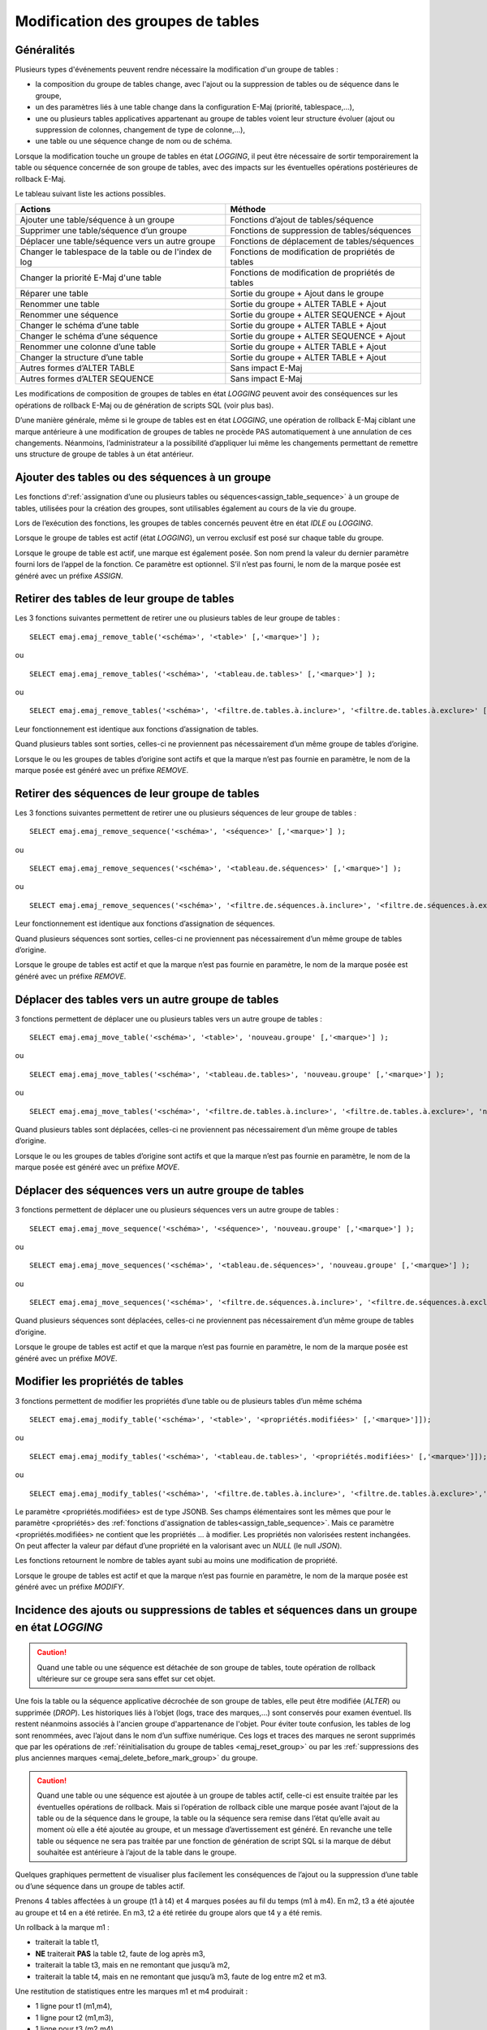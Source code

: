 Modification des groupes de tables
==================================

Généralités
-----------

Plusieurs types d'événements peuvent rendre nécessaire la modification d'un groupe de tables : 

* la composition du groupe de tables change, avec l'ajout ou la suppression de tables ou de séquence dans le groupe,
* un des paramètres liés à une table change dans la configuration E-Maj (priorité, tablespace,…),
* une ou plusieurs tables applicatives appartenant au groupe de tables voient leur structure évoluer (ajout ou suppression de colonnes, changement de type de colonne,...),
* une table ou une séquence change de nom ou de schéma.

Lorsque la modification touche un groupe de tables en état *LOGGING*, il peut être nécessaire de sortir temporairement la table ou séquence concernée de son groupe de tables, avec des impacts sur les éventuelles opérations postérieures de rollback E-Maj.

Le tableau suivant liste les actions possibles.

+--------------------------------------------------------+---------------------------------------------------+
| Actions                                                | Méthode                                           | 
+========================================================+===================================================+
| Ajouter une table/séquence à un groupe                 | Fonctions d’ajout de tables/séquence              |
+--------------------------------------------------------+---------------------------------------------------+
| Supprimer une table/séquence d’un groupe               | Fonctions de suppression de tables/séquences      |
+--------------------------------------------------------+---------------------------------------------------+
| Déplacer une table/séquence vers un autre groupe       | Fonctions de déplacement de tables/séquences      |
+--------------------------------------------------------+---------------------------------------------------+
| Changer le tablespace de la table ou de l'index de log | Fonctions de modification de propriétés de tables |
+--------------------------------------------------------+---------------------------------------------------+
| Changer la priorité E-Maj d'une table                  | Fonctions de modification de propriétés de tables |
+--------------------------------------------------------+---------------------------------------------------+
| Réparer une table                                      | Sortie du groupe + Ajout dans le groupe           |
+--------------------------------------------------------+---------------------------------------------------+
| Renommer une table                                     | Sortie du groupe + ALTER TABLE + Ajout            |
+--------------------------------------------------------+---------------------------------------------------+
| Renommer une séquence                                  | Sortie du groupe + ALTER SEQUENCE + Ajout         |
+--------------------------------------------------------+---------------------------------------------------+
| Changer le schéma d’une table                          | Sortie du groupe + ALTER TABLE + Ajout            |
+--------------------------------------------------------+---------------------------------------------------+
| Changer le schéma d’une séquence                       | Sortie du groupe + ALTER SEQUENCE + Ajout         |
+--------------------------------------------------------+---------------------------------------------------+
| Renommer une colonne d’une table                       | Sortie du groupe + ALTER TABLE + Ajout            |
+--------------------------------------------------------+---------------------------------------------------+
| Changer la structure d’une table                       | Sortie du groupe + ALTER TABLE + Ajout            |
+--------------------------------------------------------+---------------------------------------------------+
| Autres formes d’ALTER TABLE                            | Sans impact E-Maj                                 |
+--------------------------------------------------------+---------------------------------------------------+
| Autres formes d’ALTER SEQUENCE                         | Sans impact E-Maj                                 |
+--------------------------------------------------------+---------------------------------------------------+

Les modifications de composition de groupes de tables en état *LOGGING* peuvent avoir des conséquences sur les opérations de rollback E-Maj ou de génération de scripts SQL (voir plus bas).

D’une manière générale, même si le groupe de tables est en état *LOGGING*, une opération de rollback E-Maj ciblant une marque antérieure à une modification de groupes de tables ne procède PAS automatiquement à une annulation de ces changements. Néanmoins, l’administrateur a la possibilité d’appliquer lui même les changements permettant de  remettre uns structure de groupe de tables à un état antérieur.

.. _dynamic_ajustment:

Ajouter des tables ou des séquences à un groupe
-----------------------------------------------

Les fonctions d’:ref:`assignation d’une ou plusieurs tables ou séquences<assign_table_sequence>` à un groupe de tables, utilisées pour la création des groupes, sont utilisables également au cours de la vie du groupe.

Lors de l’exécution des fonctions, les groupes de tables concernés peuvent être en état *IDLE* ou *LOGGING*.

Lorsque le groupe de tables est actif (état *LOGGING*), un verrou exclusif est posé sur chaque table du groupe.

Lorsque le groupe de table est actif, une marque est également posée. Son nom prend la valeur du dernier paramètre fourni lors de l’appel de la fonction. Ce paramètre est optionnel. S’il n’est pas fourni, le nom de la marque posée est généré avec un préfixe *ASSIGN*.

.. _remove_table_sequence:

Retirer des tables de leur groupe de tables
-------------------------------------------

Les 3 fonctions suivantes permettent de retirer une ou plusieurs tables de leur groupe de tables ::

	SELECT emaj.emaj_remove_table('<schéma>', '<table>' [,'<marque>'] );

ou ::

	SELECT emaj.emaj_remove_tables('<schéma>', '<tableau.de.tables>' [,'<marque>'] );

ou ::

	SELECT emaj.emaj_remove_tables('<schéma>', '<filtre.de.tables.à.inclure>', '<filtre.de.tables.à.exclure>' [,'<marque>'] );

Leur fonctionnement est identique aux fonctions d’assignation de tables.

Quand plusieurs tables sont sorties, celles-ci ne proviennent pas nécessairement d’un même groupe de tables d’origine.

Lorsque le ou les groupes de tables d’origine sont actifs et que la marque n’est pas fournie en paramètre, le nom de la marque posée est généré avec un préfixe *REMOVE*.

Retirer des séquences de leur groupe de tables
----------------------------------------------


Les 3 fonctions suivantes permettent de retirer une ou plusieurs séquences de leur groupe de tables ::

	SELECT emaj.emaj_remove_sequence('<schéma>', '<séquence>' [,'<marque>'] );

ou ::

	SELECT emaj.emaj_remove_sequences('<schéma>', '<tableau.de.séquences>' [,'<marque>'] );

ou ::

	SELECT emaj.emaj_remove_sequences('<schéma>', '<filtre.de.séquences.à.inclure>', '<filtre.de.séquences.à.exclure>' [,'<marque>'] );

Leur fonctionnement est identique aux fonctions d’assignation de séquences.

Quand plusieurs séquences sont sorties, celles-ci ne proviennent pas nécessairement d’un même groupe de tables d’origine.

Lorsque le groupe de tables est actif et que la marque n’est pas fournie en paramètre, le nom de la marque posée est généré avec un préfixe *REMOVE*.

.. _move_table_sequence:

Déplacer des tables vers un autre groupe de tables
--------------------------------------------------

3 fonctions permettent de déplacer une ou plusieurs tables vers un autre groupe de tables ::

	SELECT emaj.emaj_move_table('<schéma>', '<table>', 'nouveau.groupe' [,'<marque>'] );

ou ::

	SELECT emaj.emaj_move_tables('<schéma>', '<tableau.de.tables>', 'nouveau.groupe' [,'<marque>'] );

ou ::

	SELECT emaj.emaj_move_tables('<schéma>', '<filtre.de.tables.à.inclure>', '<filtre.de.tables.à.exclure>', 'nouveau.groupe' [,'<marque>'] );

Quand plusieurs tables sont déplacées, celles-ci ne proviennent pas nécessairement d’un même groupe de tables d’origine.

Lorsque le ou les groupes de tables d’origine sont actifs et que la marque n’est pas fournie en paramètre, le nom de la marque posée est généré avec un préfixe *MOVE*.

Déplacer des séquences vers un autre groupe de tables
-----------------------------------------------------

3 fonctions permettent de déplacer une ou plusieurs séquences vers un autre groupe de tables ::

	SELECT emaj.emaj_move_sequence('<schéma>', '<séquence>', 'nouveau.groupe' [,'<marque>'] );

ou ::

	SELECT emaj.emaj_move_sequences('<schéma>', '<tableau.de.séquences>', 'nouveau.groupe' [,'<marque>'] );

ou ::

	SELECT emaj.emaj_move_sequences('<schéma>', '<filtre.de.séquences.à.inclure>', '<filtre.de.séquences.à.exclure>', 'nouveau.groupe' [,'<marque>'] );

Quand plusieurs séquences sont déplacées, celles-ci ne proviennent pas nécessairement d’un même groupe de tables d’origine.

Lorsque le groupe de tables est actif et que la marque n’est pas fournie en paramètre, le nom de la marque posée est généré avec un préfixe *MOVE*.

.. _modify_table:

Modifier les  propriétés de tables
----------------------------------

3 fonctions permettent de modifier les propriétés d’une table ou de plusieurs tables d’un même schéma ::

	SELECT emaj.emaj_modify_table('<schéma>', '<table>', '<propriétés.modifiées>' [,'<marque>']]);

ou ::

	SELECT emaj.emaj_modify_tables('<schéma>', '<tableau.de.tables>', '<propriétés.modifiées>' [,'<marque>']]);

ou ::

	SELECT emaj.emaj_modify_tables('<schéma>', '<filtre.de.tables.à.inclure>', '<filtre.de.tables.à.exclure>','<propriétés.modifiées>' [,'<marque>']]);

Le paramètre <propriétés.modifiées> est de type JSONB. Ses champs élémentaires sont les mêmes que pour le paramètre <propriétés> des :ref:`fonctions d'assignation de tables<assign_table_sequence>`. Mais ce paramètre <propriétés.modifiées> ne contient que les propriétés ... à modifier. Les propriétés non valorisées restent inchangées. On peut affecter la valeur par défaut d’une propriété en la valorisant avec un *NULL* (le null *JSON*).

Les fonctions retournent le nombre de tables ayant subi au moins une modification de propriété.

Lorsque le groupe de tables est actif et que la marque n’est pas fournie en paramètre, le nom de la marque posée est généré avec un préfixe *MODIFY*.

Incidence des ajouts ou suppressions de tables et séquences dans un groupe en état *LOGGING*
--------------------------------------------------------------------------------------------

.. caution::

	Quand une table ou une séquence est détachée de son groupe de tables, toute opération de rollback ultérieure sur ce groupe sera sans effet sur cet objet. 

Une fois la table ou la séquence applicative décrochée de son groupe de tables, elle peut être modifiée (*ALTER*) ou supprimée (*DROP*). Les historiques liés à l’objet (logs, trace des marques,...) sont conservés pour examen éventuel. Ils restent néanmoins associés à l'ancien groupe d'appartenance de l'objet. Pour éviter toute confusion, les tables de log sont renommées, avec l’ajout dans le nom d’un suffixe numérique. Ces logs et traces des marques ne seront supprimés que par les opérations de :ref:`réinitialisation du groupe de tables <emaj_reset_group>` ou par les :ref:`suppressions des plus anciennes marques <emaj_delete_before_mark_group>` du groupe.

.. caution::

   Quand une table ou une séquence est ajoutée à un groupe de tables actif, celle-ci est ensuite traitée par les éventuelles opérations de rollback. Mais si l’opération de rollback cible une marque posée avant l’ajout de la table ou de la séquence dans le groupe, la table ou la séquence sera remise dans l’état qu’elle avait au moment où elle a été ajoutée au groupe, et un message d’avertissement est généré. En revanche une telle table ou séquence ne sera pas traitée par une fonction de génération de script SQL si la marque de début souhaitée est antérieure à l’ajout de la table dans le groupe.

Quelques graphiques permettent de visualiser plus facilement les conséquences de l’ajout ou la suppression d’une table ou d’une séquence dans un groupe de tables actif.

Prenons 4 tables affectées à un groupe (t1 à t4) et 4 marques posées au fil du temps (m1 à m4). En m2, t3 a été ajoutée au groupe et t4 en a été retirée. En m3, t2 a été retirée du groupe alors que t4 y a été remis.

.. image:: images/logging_group_changes.png
   :align: center

Un rollback à la marque m1 :

* traiterait la table t1,
* **NE** traiterait **PAS** la table t2, faute de log après m3,
* traiterait la table t3, mais en ne remontant que jusqu’à m2,
* traiterait la table t4, mais en ne remontant que jusqu’à m3, faute de log entre m2 et m3.

.. image:: images/logging_group_rollback.png
   :align: center

Une restitution de statistiques entre les marques m1 et m4 produirait :

* 1 ligne pour t1 (m1,m4),
* 1 ligne pour t2 (m1,m3),
* 1 ligne pour t3 (m2,m4),
* 2 lignes pour t4 (m1,m2) et (m3,m4).

.. image:: images/logging_group_stat.png
   :align: center

La génération d’un script SQL pour l’intervalle m1 à m4 :

* traiterait la table t1,
* traiterait la table t2, mais en n’allant pas au-delà de m3,
* **NE** traiterait **PAS** la table t3, faute de log avant m2,
* traiterait la table t4, mais en n’allant pas au-delà de m2, faute de log entre m2 et m3.

.. image:: images/logging_group_gen_sql.png
   :align: center

Si la structure d’une table applicative a été modifiée par mégarde alors qu’elle se trouvait dans un groupe de tables actif, les opérations de pose de marque et de rollback seront bloquées par les contrôles internes d’E-Maj. On peut éviter de devoir arrêter, modifier puis relancer le groupe de tables en retirant la table concernée de son groupe puis en la rajoutant.

Quand une table change de groupe d’affectation, l’incidence sur la capacité de générer un script SQL ou de procéder à un rollback des groupes de tables source et destination est similaire à ce que serait la suppression de la table du groupe source puis son ajout dans le groupe destination.

Réparation de groupe de tables
------------------------------

Même si les triggers sur événements mis en place avec E-Maj limitent les risques, il peut arriver que des composants E-Maj supportant une table applicative (table, fonction ou trigger de log) soient supprimés. Le groupe de tables contenant cette table ne peut alors plus fonctionner correctement.

Pour résoudre le problème sans arrêter le groupe de tables (et ainsi perdre le bénéfice des logs enregistrés), il est possible de sortir puis réintégrer la table de son groupe de tables en le laissant actif. Pour ce faire, il suffit d’enchaîner les 2 commandes ::

   SELECT emaj.emaj_remove_table('<schéma>', '<table>' [,'<marque>']);

   SELECT emaj.emaj_assign_table('<schéma>', '<table>', '<groupe>' [,'propriétés' [,'<marque>']] );

Naturellement, une fois la table sortie de son groupe, le contenu des logs associés n’est plus exploitable pour un éventuel rollback ou une éventuelle génération de script.

Néanmoins, si la séquence de log est absente (cas de figure hautement improbable) et que le groupe de tables est en état *LOGGING*, la réparation nécessite de :ref:`forcer l'arrêt du groupe<emaj_force_stop_group>` avant de sortir puis réassigner la table.

Il peut arriver également qu’une table ou séquence applicative soit supprimée accidentellement avant d’avoir été sortie de son groupe de tables. Dans ce cas, on pourra sortir à posteriori cette table ou cette séquence de son groupe de tables, même si celui-ci est actif en exécutant uniquement la fonction *emaj_remove_table()* ou *emaj_remove_sequence()* appropriée.

.. _emaj_sync_def_group:

Combiner gestion dynamique des groupes de tables et configuration par emaj_group_def
------------------------------------------------------------------------------------

En principe, il faut choisir une fois pour toute la méthode de gestion du contenu des groupes de tables : gestion dynamique ou par la table de configuration *emaj_group_def*. Il est néanmoins possible de mixer les 2 méthodes.

La difficulté réside alors dans le fait qu’une fois effectuées des modifications en dynamique du contenu des groupes de tables, la table *emaj_group_def* ne reflète plus la configuration courante des groupes.

Pour éviter de reporter manuellement les modifications apportées en dynamique dans la table *emaj_group_def*, sans garantie de fiabilité, l’administrateur E-Maj peut, pour un groupe de tables donné, synchroniser le contenu de la table *emaj_group_def* à partir de la situation courante. Pour cela, il peut exécuter ::

   SELECT emaj.emaj_sync_def_group('<groupe>');

La fonction retourne le nombre de tables et séquences contenues dans le groupe de tables traité.

Le schéma suivant représente les flux de modifications possibles :

.. image:: images/alter_group_methods.png
   :align: center
